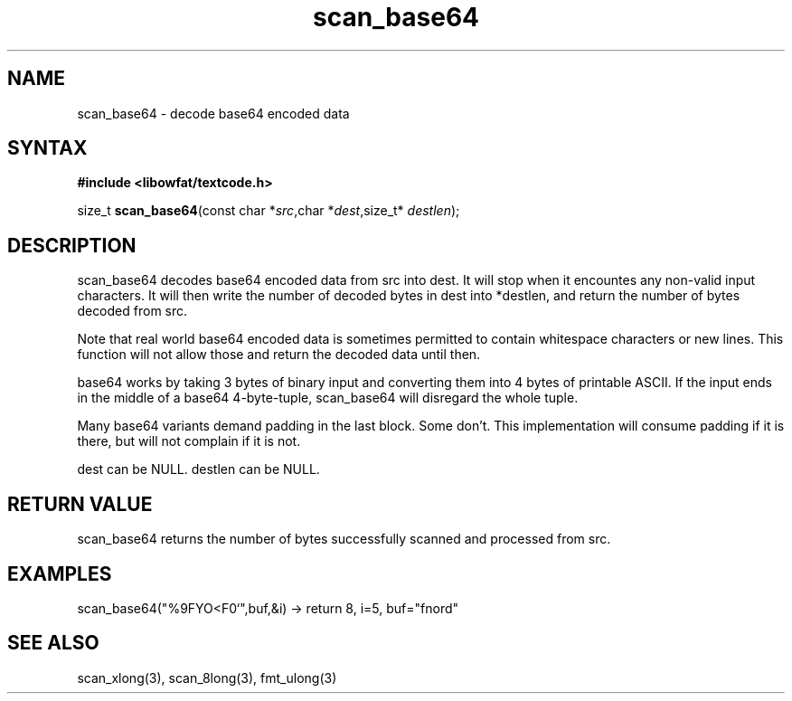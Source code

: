 .TH scan_base64 3
.SH NAME
scan_base64 \- decode base64 encoded data
.SH SYNTAX
.B #include <libowfat/textcode.h>

size_t \fBscan_base64\fP(const char *\fIsrc\fR,char *\fIdest\fR,size_t* \fIdestlen\fR);

.SH DESCRIPTION
scan_base64 decodes base64 encoded data from src into dest.
It will stop when it encountes any non-valid input characters.
It will then write the number of decoded bytes in dest into *destlen,
and return the number of bytes decoded from src.

Note that real world base64 encoded data is sometimes permitted to
contain whitespace characters or new lines. This function will not allow
those and return the decoded data until then.

base64 works by taking 3 bytes of binary input and converting them into
4 bytes of printable ASCII. If the input ends in the middle of a base64
4-byte-tuple, scan_base64 will disregard the whole tuple.

Many base64 variants demand padding in the last block. Some don't. This
implementation will consume padding if it is there, but will not
complain if it is not.

dest can be NULL. destlen can be NULL.

.SH "RETURN VALUE"
scan_base64 returns the number of bytes successfully scanned and
processed from src.
.SH EXAMPLES
scan_base64("%9FYO<F0`",buf,&i) -> return 8, i=5, buf="fnord"

.SH "SEE ALSO"
scan_xlong(3), scan_8long(3), fmt_ulong(3)
